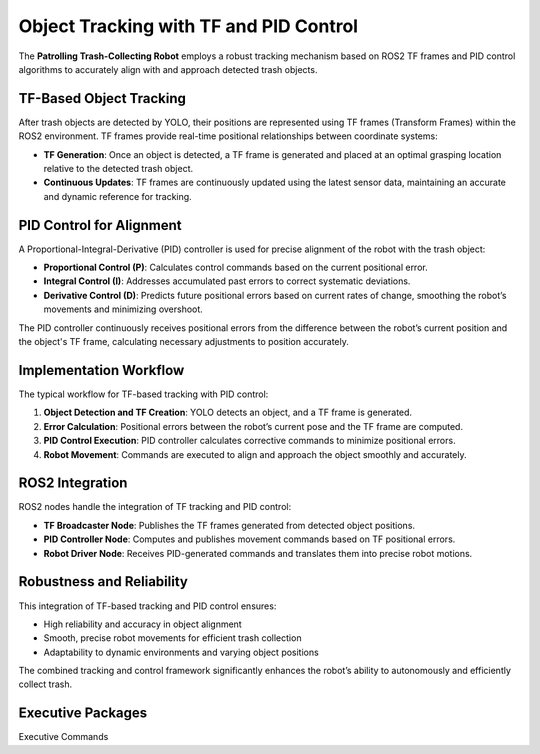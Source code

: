 Object Tracking with TF and PID Control
========================================

The **Patrolling Trash-Collecting Robot** employs a robust tracking mechanism based on ROS2 TF frames and PID control algorithms to accurately align with and approach detected trash objects.


TF-Based Object Tracking
-------------------------

After trash objects are detected by YOLO, their positions are represented using TF frames (Transform Frames) within the ROS2 environment. TF frames provide real-time positional relationships between coordinate systems:

- **TF Generation**: Once an object is detected, a TF frame is generated and placed at an optimal grasping location relative to the detected trash object.
- **Continuous Updates**: TF frames are continuously updated using the latest sensor data, maintaining an accurate and dynamic reference for tracking.


PID Control for Alignment
--------------------------

A Proportional-Integral-Derivative (PID) controller is used for precise alignment of the robot with the trash object:

- **Proportional Control (P)**: Calculates control commands based on the current positional error.
- **Integral Control (I)**: Addresses accumulated past errors to correct systematic deviations.
- **Derivative Control (D)**: Predicts future positional errors based on current rates of change, smoothing the robot’s movements and minimizing overshoot.

The PID controller continuously receives positional errors from the difference between the robot’s current position and the object's TF frame, calculating necessary adjustments to position accurately.


Implementation Workflow
------------------------

The typical workflow for TF-based tracking with PID control:

1. **Object Detection and TF Creation**: YOLO detects an object, and a TF frame is generated.
2. **Error Calculation**: Positional errors between the robot’s current pose and the TF frame are computed.
3. **PID Control Execution**: PID controller calculates corrective commands to minimize positional errors.
4. **Robot Movement**: Commands are executed to align and approach the object smoothly and accurately.


ROS2 Integration
-----------------

ROS2 nodes handle the integration of TF tracking and PID control:

- **TF Broadcaster Node**: Publishes the TF frames generated from detected object positions.
- **PID Controller Node**: Computes and publishes movement commands based on TF positional errors.
- **Robot Driver Node**: Receives PID-generated commands and translates them into precise robot motions.


Robustness and Reliability
---------------------------

This integration of TF-based tracking and PID control ensures:

- High reliability and accuracy in object alignment
- Smooth, precise robot movements for efficient trash collection
- Adaptability to dynamic environments and varying object positions

The combined tracking and control framework significantly enhances the robot’s ability to autonomously and efficiently collect trash.

Executive Packages
------------

.. code-block:: bash
Executive Commands